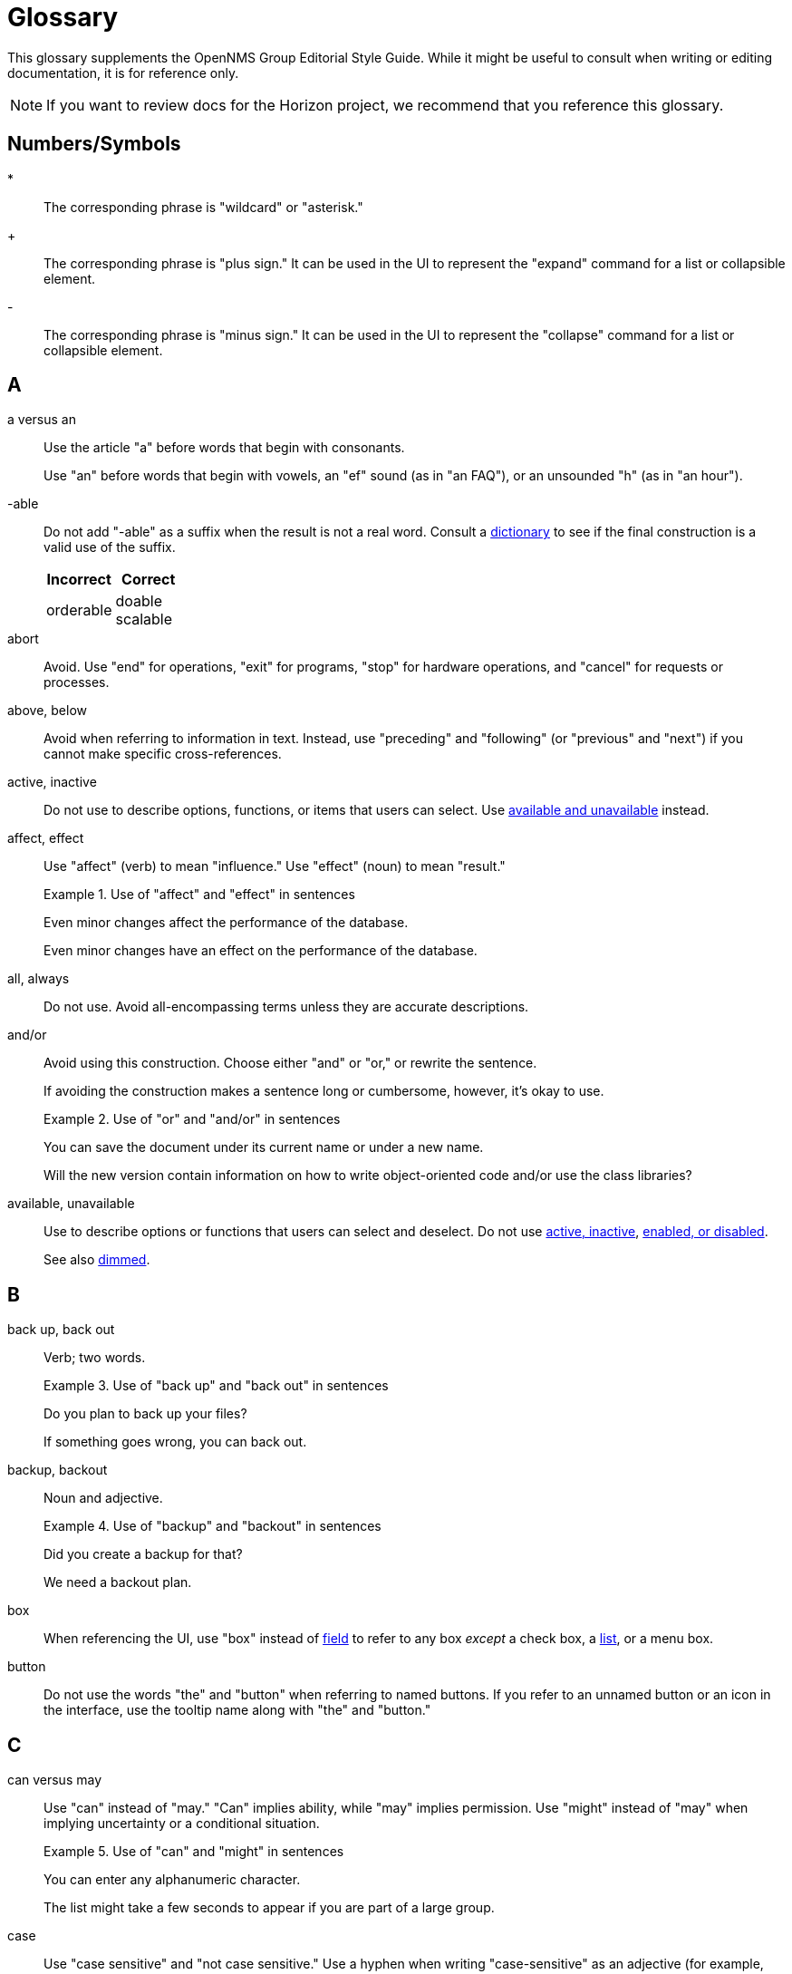 
= Glossary

This glossary supplements the OpenNMS Group Editorial Style Guide.
While it might be useful to consult when writing or editing documentation, it is for reference only.

NOTE: If you want to review docs for the Horizon project, we recommend that you reference this glossary.

== Numbers/Symbols

*:: The corresponding phrase is "wildcard" or "asterisk."

+:: The corresponding phrase is "plus sign."
It can be used in the UI to represent the "expand" command for a list or collapsible element.

-:: The corresponding phrase is "minus sign."
It can be used in the UI to represent the "collapse" command for a list or collapsible element.

== A

a versus an:: Use the article "a" before words that begin with consonants.
+
Use "an" before words that begin with vowels, an "ef" sound (as in "an FAQ"), or an unsounded "h" (as in "an hour").

-able:: Do not add "-able" as a suffix when the result is not a real word.
Consult a xref:write-the-docs:overview.adoc#ga-opennms-docs-dictionaries[dictionary] to see if the final construction is a valid use of the suffix.
+
[options="header", cols="2,2"]
|===
| Incorrect
| Correct

| orderable
| doable +
scalable

|===

[[glossary-abort]] abort:: Avoid.
Use "end" for operations, "exit" for programs, "stop" for hardware operations, and "cancel" for requests or processes.

[[glossary-above-below]] above, below:: Avoid when referring to information in text.
Instead, use "preceding" and "following" (or "previous" and "next") if you cannot make specific cross-references.

[[glossary-active-inactive]] active, inactive:: Do not use to describe options, functions, or items that users can select.
Use <<glossary-available-unavailable, available and unavailable>> instead.

affect, effect:: Use "affect" (verb) to mean "influence."
Use "effect" (noun) to mean "result."
+
.Use of "affect" and "effect" in sentences
====
Even minor changes affect the performance of the database.

Even minor changes have an effect on the performance of the database.
====

[[glossary-all-always]] all, always:: Do not use.
Avoid all-encompassing terms unless they are accurate descriptions.

and/or:: Avoid using this construction.
Choose either "and" or "or," or rewrite the sentence.
+
If avoiding the construction makes a sentence long or cumbersome, however, it's okay to use.
+
.Use of "or" and "and/or" in sentences
====
You can save the document under its current name or under a new name.

Will the new version contain information on how to write object-oriented code and/or use the class libraries?
====

[[glossary-available-unavailable]] available, unavailable:: Use to describe options or functions that users can select and deselect.
Do not use <<glossary-active-inactive, active, inactive>>, <<glossary-enabled-disabled, enabled, or disabled>>.
+
See also <<glossary-dimmed, dimmed>>.

== B

back up, back out:: Verb; two words.
+
.Use of "back up" and "back out" in sentences
====
Do you plan to back up your files?

If something goes wrong, you can back out.
====

backup, backout:: Noun and adjective.
+
.Use of "backup" and "backout" in sentences
====
Did you create a backup for that?

We need a backout plan.
====

[[glossary-box]] box:: When referencing the UI, use "box" instead of <<glossary-field, field>> to refer to any box _except_ a check box, a <<glossary-lists, list>>, or a menu box.

[[glossary-button]] button:: Do not use the words "the" and "button" when referring to named buttons.
If you refer to an unnamed button or an icon in the interface, use the tooltip name along with "the" and "button."

== C

can versus may:: Use "can" instead of "may." "Can" implies ability, while "may" implies permission.
Use "might" instead of "may" when implying uncertainty or a conditional situation.
+
.Use of "can" and "might" in sentences
====
You can enter any alphanumeric character.

The list might take a few seconds to appear if you are part of a large group.
====

case:: Use "case sensitive" and "not case sensitive."
Use a hyphen when writing "case-sensitive" as an adjective (for example, "your case-sensitive password").

choose:: Use when the reader must make a decision, as opposed to <<glossary-select, selecting>> (not "picking") an item from a list to carry out a decision already made.

[[glossary-clear]] clear:: Use for check boxes instead of "deselect," "turn off," "unmark," "uncheck," or "unselect."
+
When referring to the act of removing highlighting from a selection or removing the check/filler from a check box or radio button, express the act in positive terms.
+
[options="header", cols="2,2"]
|===
| Incorrect
| Correct

| Deselect the *Activate* check box.
| Clear the *Activate* check box.
|===

[[glossary-click]] click:: Use to refer to choosing a command, <<glossary-option, option>>, or <<glossary-button, button>> using the mouse.
+
Don't use "click on."
Do not use "left-click."
Use <<glossary-right-click, right-click>> or "double-click," as necessary.

[[glossary-client-server-client-server-based]] client, server client, server-based:: All lowercase.
+
Do not use "client" to refer to a <<glossary-customer, customer>>.

close:: Verb used to describe ending a session.
+
When referring to a Close button represented with an X in the UI, write "the *Close* button (X)," where (X) is an image of the button.
The image does not need alt text, as it would be redundant.

combo box:: A text box with a list box attached.
The list is always visible.
Because users can either type or select their choice, you can use <<glossary-enter, enter>> to describe the action.
+
Always bold the name of a combo box, and refer to it as a box (for example, "the *Font* box").

[[glossary-context-menu]] context menu:: The menu that appears when you right-click something.
Don't use "right-click menu."

crash:: Do not use to describe a program failing.
Instead, use "exit," "quit," or "stopped responding."
+
See <<glossary-abort, abort>>.

current window:: Do not use.
Use "active window" or "open window" instead.

[[glossary-cursor]] cursor:: The cursor is the pointer that appears on the screen and moves according to the movements of the mouse.
A cursor takes on different shapes (different arrows, a hand with a pointing finger, and so on) according to its context.
The <<glossary-mouse, mouse>> is the device that the user moves on the desk to control the cursor.
+
In general, do not refer to the mouse or the cursor.
Instead, tell the user what to do and assume they know how to do it.
+
Do not use "pointer."
Do not refer to specific shapes of the cursor, unless they are directly relevant to the task at hand.
+
[options="header", cols="2,2"]
|===
| Incorrect
| Correct

| Click the right button on the mouse and select *Print*.
| Right-click and choose *Print*.

| Use the pointer to click *Submit*.
| Click *Submit*.
|===

[[glossary-customer]] customer:: A person who purchases or uses our software.
Do not use <<glossary-client-server-client-server-based, client>> as a synonym for "customer."

== D

[[glossary-default]] default:: Use as a noun or adjective only.
+
[options="header", cols="2,2"]
|===
| Incorrect
| Correct

| The client's name defaults into the field.
| The default entry in the box is the client's name.
|===

[[glossary-desktop]] desktop:: The background display on a monitor.
Do not use <<glossary-host, host>>, "workstation," <<glossary-box, box>>, "node," or "machine."

[[glossary-dimmed]] dimmed:: Use instead of "grayed" if you must describe the appearance of an unavailable command or item.
Use along with "appears," as in "the unavailable item appears dimmed."

display:: Use as a transitive verb or noun referring generically to the visual output device and its technology (for example, "a flat-panel display").

drop-down:: Adjective.
Use only if necessary to describe how an item such as a menu works or what it looks like.
Its use is acceptable if necessary to describe the type of item, as in "a drop-down arrow" or "drop-down menu."
+
[options="header", cols="2,2"]
|===
| Incorrect
| Correct

| Choose a location from the *Data Center* drop-down.
| Choose a location from the *Data Center* list.
|===

drop-down arrow:: When referring to an arrow that becomes a drop-down list, indicate which list the user can view by clicking the arrow.
For example, "Click the *Size* arrow for more options."
Refer to the arrow using its hovertext name.

== E

en dash (–):: Use an en dash to indicate an inclusive range.

em dash (—):: Use an em dash to set apart a phrase, similar to the use of parentheses.
Do not put a space between the em dash and adjacent words.
+
.Use of em dashes in a sentence
====
Everything you see—from the UI to the Minion appliance—is Horizon.
====

email:: Use "email" (lowercase _e_, not hyphenated).
Capitalize only if used at the beginning of a sentence, included in a title, or as a label on a window or screen.
Avoid using as a verb.

[[glossary-empty]] empty:: Use to describe a database field, rather than "blank."
Do not use to describe a field that is actually <<glossary-null, null>>.

[[glossary-enabled-disabled]] enabled, disabled:: Do not use to describe items that users can or cannot select.
Use <<glossary-available-unavailable, available and unavailable>> instead.

end user versus end-user:: For nouns, use "end user" (two words).
For adjectives, use "end-user" (hyphenated).
+
.Use of "end user" and "end-user" in sentences
====
The end user of this product ...

We will provide end-user training.
====

ensure:: Generally, use "ensure" rather than "assure," "insure," or "make sure."
+
"Ensure" means "to make sure, certain, or safe."
+
"Assure" refers to setting someone's mind at ease.
+
"Insure" refers to providing insurance coverage.
+
"Make sure" is an imperative phrase.

[[glossary-enter]] enter:: Do not use as a synonym for <<glossary-type, type>>, except to indicate that a user can interact with the UI through multiple methods, such as typing text or clicking a selection from a list.

== F

fewer, less:: Use "fewer" when you can count a set of items.
Use "less" when you cannot.
+
.Use of "fewer" and "less" in a sentence
====
If you crush fewer grapes, you will make less wine.
====

[[glossary-field]] field:: Don't use; instead, use <<glossary-box, box>> or an appropriate description of the UI element.

field labels:: Always use exact wording to refer to a field on a screen.
Do not truncate, abbreviate, or take shortcuts.
Field labels are written using initial capitalization and the default paragraph font, even if the actual label on the UI capitalizes only the first word.
If the user is clicking a UI element, its name should be bolded.
+
.Formatting of a reference to a field label
====
Click *Procedure Code and Modifier Inquiry* to look up the correct procedure code.
====

free text versus freetext:: For nouns, use "free text" (for example, "enter free text").
For adjectives, use "freetext" (for example, "a freetext entry").

freeze:: Avoid; use "stopped responding" instead.
+
See <<glossary-abort, abort>>.

== G

gigabyte:: One gigabyte is equal to 1,073,741,824 bytes, or 1,024 megabytes.
Use the standards outlined below:
+
* Abbreviate as "GB," not "G," "gig," "Gb," or "Gbyte."
* When first mentioned, spell it out and include the abbreviation in parentheses.
* Don't include a space between a numeral and "GB," except when the measurement is used as an adjective preceding a noun.
In that case, use a hyphen.
* If used as a noun in measurements, add "of" to form a prepositional phrase.
+
.Use of "gigabyte" and "GB" in sentences
====
10 gigabytes (GB)

10-GB hard disk

You will need to free 1GB of hard disk space.
====

Git versus git:: Use "Git" (capitalized) to refer to the version control software.
+
Use "git" to refer to the command line instructions for the version control software.

== H

hang:: Avoid; use "exit," "quit," or "stopped responding" instead.
+
See <<glossary-abort, abort>>.

home page:: Two words, lowercase.
Use to refer to the opening page of a website.

[[glossary-host]] host:: Also <<glossary-desktop, desktop>> or "workstation."
Do not use <<glossary-box, box>>, "node," or "machine."

hover:: Avoid using to refer to the action of using the cursor to activate something on the screen.
Instead, assume that the user knows how to activate the screen element in question.
Use "point to" if the user is unlikely to know.
+
[options="header", cols="2,2"]
|===
| Incorrect
| Correct

| Hover your cursor over the menu bar, then click *Reports*.
| On the Workflows menu, choose *Check Status*, then click *Reports*.
|===

== I

icon:: Use only to describe a graphical representation of an object that the user can select and open, such as a drive, disk, folder, document, or program.
When referring to an icon, bold its name.
+
For UI elements that are identified by a graphic instead of label text, use the most descriptive term available (for example, <<glossary-button, button>>, <<glossary-box, box>>, or "check box").
To refer to the graphic itself, if there is no other identifying label, use "symbol" (for example, "the warning symbol").

ID, IDs:: All caps, unless referring to a field name that is formatted differently on the UI.

in versus on:: "On" is preferred to "in" when referring to UI components, disks, hardware platforms, the screen itself, a network, and the web.
Don't use "on" when referring to user actions, such as <<glossary-click, click>>.
+
[options="header", cols="2,2"]
|===
| Incorrect
| Correct

| In the Details screen, click *Snapshot*.
| On the Details screen, click *Snapshot*.

| In the toolbar, click *Action Items*.
| On the toolbar, click *Action Items*.

| Click on *OK*.
| Click *OK*.
|===

== K

kilobyte:: One kilobyte is equal to 1,024 bytes.
Use the standards outlined below:
+
* Abbreviate as "KB," not "K," "kilo," "Kb," or "Kbyte."
* When first mentioned, spell it out and include the abbreviation in parentheses.
* Don't include a space between the numeral and "KB," except when the measurement is used as an adjective preceding a noun.
In that case, use a hyphen.
* If used as a noun in measurements, add "of" to form a prepositional phrase.
+
.Use of "kilobyte" and "KB" in sentences
====
10 kilobytes (KB)

10-KB hard disk

You will need to free 1KB of hard disk space.
====

== L

left, right:: When referring to an area of a screen, use "left" and "right," not "left-hand side" or "right-hand side."
+
Use only <<glossary-upper-lower, upper and lower>> to express vertical alignment, and include a hyphen (for example, "the upper-right corner of the screen").

[[glossary-lists]] list:: Do not use to refer to a <<glossary-menu, menu>>.
Do not use "pull-down list."

lookup versus look up:: For nouns and adjectives, use "lookup" (one word).
For verbs, use "look up" (two words).
+
.Use of "lookup" and "look up" in sentences
====
A lookup window appears.

Click *Search* to look up an error code.
====

== M

main:: Use instead of "master" to refer to the base branch of a Git repository, unless the branch is named "master."

megabyte:: One megabyte is equal to 1,048,576 bytes, or 1,024 kilobytes.
Use the standards outlined below:
+
* Abbreviate as "MB," not "M," "meg," "Mb," or "Mbyte."
* When first mentioned, spell it out and include the abbreviation in parentheses.
* Don't include a space between the numeral and "MB," except when the measurement is used as an adjective preceding a noun.
In that case, use a hyphen.
* If used as a noun in measurements, add "of" to form a prepositional phrase.
+
.Use of "megabyte" and "MB" in sentences
====
10 megabytes (MB)

10-MB hard disk

You will need to free 1MB of hard disk space.
====

[[glossary-menu]] menu:: A list of items (not <<glossary-option, options>>) on the menu bar.
Do not use "pull-down menu."
Don't use "menu" to refer to <<glossary-lists, lists>>.
+
Use <<glossary-available-unavailable, available and unavailable>> to refer to the status of menu items.
+
See <<glossary-context-menu, context menu>>.

[[glossary-mouse]] mouse:: The device that the user moves on their desk to control the <<glossary-cursor, cursor>>.
+
In general, do not refer to the mouse or the cursor.
Instead, tell the user what to do and assume they know how to do it.
+
[options="header", cols="2,2"]
|===
| Incorrect
| Correct

| Click the right button on the mouse and select *Print*.
| Right-click and select *Print*.

| Use the pointer to click *Submit*.
| Click *Submit*.
|===

== N

need:: Use instead of "must have" or "necessary."
+
Use "if needed" or "as needed" rather than "if you need to."

never:: Avoid unless it is an accurate description.
+
See <<glossary-all-always, all and always>>.

[[glossary-null]] null:: Use to describe a database field that is `null`.
If the database field is empty, use <<glossary-empty, empty>> instead, not "blank."

== O

on-site versus on site:: Hyphenate "on-site" when using the phrase as a compound adjective.
With verbs, use "on site" (two words).
+
.Use of "on-site" and "on site" in sentences
====
There will be an on-site meeting.

Training is provided on site.
====

only:: "Only" is a modifier, and should be used as such.

[[glossary-option]] option:: Use instead of <<glossary-radio-button, radio button>>, unless describing the element type in developer content.
Use <<glossary-select, select>> and <<glossary-clear, clear>> to describe interacting with an option.
+
[options="header", cols="2,2"]
|===
| Incorrect
| Correct

| Click the *I Agree* radio button.
| Click the *I Agree* option.
|===

== P

platform:: A generic term for the back-end hardware, software, and services that support the operation of a portal.

pre-:: A prefix meaning "before."
This prefix is usually affixed to words without using a hyphen (for example, "prefix," "predate").
Use a hyphen in the following cases:
+
* Where excluding the hyphen might lead to a mispronunciation or misunderstanding of the word (for example, "pre-judicial," meaning "before being a judge," could be read as "prejudicial," which has a very different meaning).
* Before a character other than a letter (for example, "pre-1960").
* Before a proper noun (for example, "pre-World War I").

preset:: Initial, default settings configured in a freshly installed program.
+
Compare to <<glossary-default, default>>.

press:: Verb to use when referring to a keyboard key.
Use instead of "depress," "strike," or "hit."
+
[options="header", cols="2,2"]
|===
| Incorrect
| Correct

| Hit Enter to continue.
| Press Enter to continue.
|===

product, project:: The official terms for our software.
Do not use "application," "component," or "program."

prompts and labels:: Do not include the punctuation from a prompt or field label on the UI, or from the default entry associated with the prompt or field label.
An exception to this rule is when the prompt or field label ends in a question mark.
+
[options="header", cols="2,2"]
|===
| Incorrect
| Correct

| Type *your name* in the User: box.
| Type your name in the User box.

| You must type *Y* in the Display Template box.
| You must type *Y* in the Display Template? box.
|===

== R

[[glossary-radio-button]] radio button:: Use only to describe the element itself in developer content when referring to the type of buttons available.
Otherwise, use <<glossary-option, option>>.
+
[options="header", cols="2,2"]
|===
| Incorrect
| Correct

| Click the *I Agree* radio button.
| Select the *I Agree* option.
|===

release:: Refers to the iteration of software.
Capitalize when referring to a specific release (for example, "Release 30.1").

[[glossary-right-click]] right-click:: Verb used to describe the mouse action that displays the <<glossary-context-menu, context menu>>.
Hyphenated.

roll out versus rollout:: Refers to the process of installing or upgrading end-user offices.
+
For verbs, use "roll out" (two words).
For nouns and adjectives, use "rollout" (one word).
+
.Use of "roll out" and "rollout" in sentences
====
We will roll out to those offices in May.

A rollout task.
====

run:: Use to tell readers what to do with programs, macros, and so on.

== S

[[glossary-screen]] screen:: Use to refer to the graphic portion of a visual output device.
Avoid using to refer to UI elements.
+
A program can be described as "running in fullscreen mode."

see:: As a general rule, use to direct the reader to a cross-reference.

[[glossary-select]] select:: Verb.
Use to describe interactions with check boxes and choices on a <<glossary-menu, menu>> or <<glossary-lists, list>>.
Use <<glossary-clear, clear>> instead of "unselect."
+
Compare with <<glossary-click, click>>.

since:: Use only in relation to time.
Don't use as a synonym for "because."

Start button:: Capitalize references to the *Start* menu and the *Start* button on the Windows taskbar.
Don't refer to the *Start* button as "the Windows *Start* button."

== T

that:: Use to introduce an essential clause.
When referring to people, use "who" instead (for example, "users who," not "users that").

there versus their versus they're:: "There" can be used as an adverb that indicates a place or a point, a pronoun that introduces a sentence in which the verb precedes the subject, or a noun that indicates the place.
+
.Use of "there" in sentences
====
They went there.

There is no denying his skill.

I've been there.
====
+
"Their" is the possessive form of "they" (for example, "their experience").
"They're" is a contraction of "they are" (for example, "they're going out").

[[glossary-type]] type:: Use instead of "type in" or <<glossary-enter, enter>> when referring to information that a user must type, such as a password.
+
For information that a user can either type or select from a list, you can use either "type" or "enter."

== U

UNIX:: Not "Unix."

[[glossary-upper-lower]] upper, lower:: Use when referring to a vertical position on a screen.
Always include a hyphen when using "upper-left" or "upper-right."

user name versus username:: When referring to a user's name, use "user name."
+
When referring to the name that a user needs to sign in, use "username."

== W

want:: Avoid if possible.
Use instead of "wish" or "desire."

web:: Use "web" (lowercase) when referring to the World Wide Web.
Don't use "Web" (uppercase).

Wi-Fi:: Capitalize and use a hyphen.
Don't use "WiFi" or "wifi."

[[glossary-window]] window:: Do not use unless <<glossary-screen, screen>> does not apply.

window titles:: Use the exact name of the window if there is one displayed on the screen.
Use initial capitalization for the title, but lowercase for the word "window" (for example, "the Ref/Auth Inquiry window").
